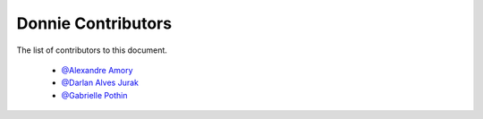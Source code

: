 .. _contributors:

========================
Donnie Contributors
========================
 
The list of contributors to this document.

	* `@Alexandre Amory <https://amamory.github.io/>`_
	
	* `@Darlan Alves Jurak <https://github.com/DarlanJurak>`_

	* `@Gabrielle Pothin <https://github.com/Gabrielle-pr>`_
